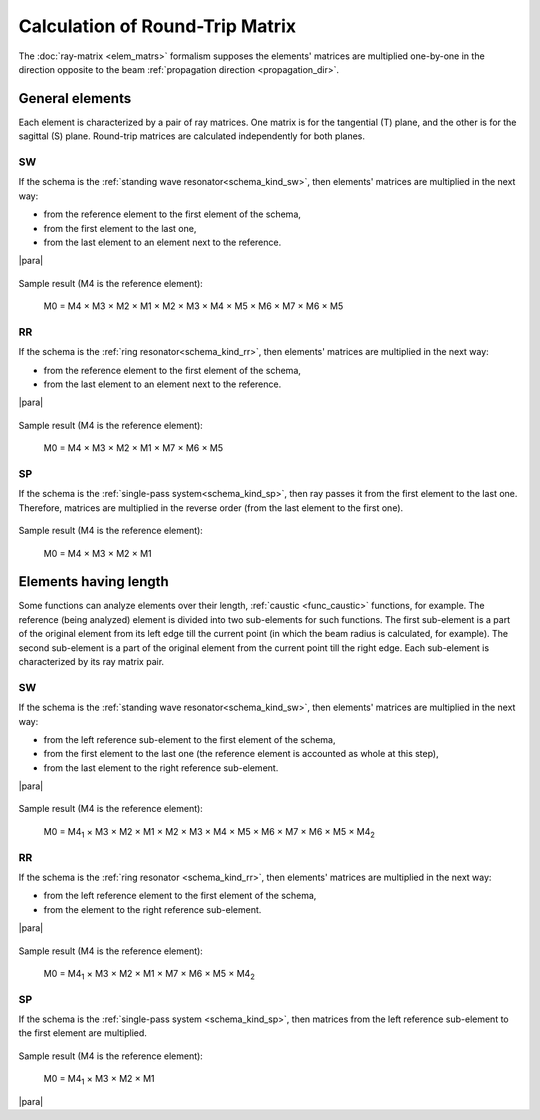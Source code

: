 .. _round_trip:
.. index:: single: calculation of round-trip matrix
.. index:: single: matrix of round-trip
.. index:: single: round-trip

Calculation of Round-Trip Matrix 
================================

The :doc:`ray-matrix <elem_matrs>` formalism supposes the elements' matrices are multiplied one-by-one in the direction opposite to the beam :ref:`propagation direction <propagation_dir>`.

General elements
----------------

Each element is characterized by a pair of ray matrices. One matrix is for the tangential (T) plane, and the other is for the sagittal (S) plane. Round-trip matrices are calculated independently for both planes.



.. _calc_round_trip_sw:

SW
^^

If the schema is the :ref:`standing wave resonator<schema_kind_sw>`, then elements' matrices are multiplied in the next way:

- from the reference element to the first element of the schema,

- from the first element to the last one,

- from the last element to an element next to the reference. 

|para|
    
    .. image:: img/round_trip_sw_1.png

Sample result (M4 is the reference element):

    M0 = M4 × M3 × M2 × M1 × M2 × M3 × M4 × M5 × M6 × M7 × M6 × M5



.. _calc_round_trip_rr:

RR
^^

If the schema is the :ref:`ring resonator<schema_kind_rr>`, then elements' matrices are multiplied in the next way: 

- from the reference element to the first element of the schema,

- from the last element to an element next to the reference.

|para|

    .. image:: img/round_trip_rr_1.png
    
Sample result (M4 is the reference element):

    M0 = M4 × M3 × M2 × M1 × M7 × M6 × M5
    

   
.. _calc_round_trip_sp:

SP
^^

If the schema is the :ref:`single-pass system<schema_kind_sp>`, then ray passes it from the first element to the last one. Therefore, matrices are multiplied in the reverse order (from the last element to the first one).

    .. image:: img/round_trip_sp_1.png
    
Sample result (M4 is the reference element):

    M0 = M4 × M3 × M2 × M1 


.. _calc_round_trip_subrange:

Elements having length
----------------------

.. |M4_1| replace::  M4\ :sub:`1`
.. |M4_2| replace::  M4\ :sub:`2`

Some functions can analyze elements over their length, :ref:`caustic <func_caustic>` functions, for example. The reference (being analyzed) element is divided into two sub-elements for such functions. The first sub-element is a part of the original element from its left edge till the current point (in which the beam radius is calculated, for example). The second sub-element is a part of the original element from the current point till the right edge. Each sub-element is characterized by its ray matrix pair.



.. _calc_round_trip_sw_1:

SW
^^

If the schema is the :ref:`standing wave resonator<schema_kind_sw>`, then elements' matrices are multiplied in the next way:

- from the left reference sub-element to the first element of the schema,

- from the first element to the last one (the reference element is accounted as whole at this step),

- from the last element to the right reference sub-element.

|para|

    .. image:: img/round_trip_sw_2.png
    
Sample result (M4 is the reference element):

	M0 = |M4_1| × M3 × M2 × M1 × M2 × M3 × M4 × M5 × M6 × M7 × M6 × M5 × |M4_2|
    
    
    
.. _calc_round_trip_rr_1:

RR
^^

If the schema is the :ref:`ring resonator <schema_kind_rr>`, then elements' matrices are multiplied in the next way: 

- from the left reference element to the first element of the schema,

- from the element to the right reference sub-element.

|para|

    .. image:: img/round_trip_rr_2.png
    
Sample result (M4 is the reference element):

    M0 = |M4_1| × M3 × M2 × M1 × M7 × M6 × M5 × |M4_2|



.. _calc_round_trip_sp_1:

SP
^^

If the schema is the :ref:`single-pass system <schema_kind_sp>`, then matrices from the left reference sub-element to the first element are multiplied.

    .. image:: img/round_trip_sp_2.png
    
Sample result (M4 is the reference element): 

    M0 = |M4_1| × M3 × M2 × M1


|para|

.. seeAlso::

    :doc:`elem_matrs`
